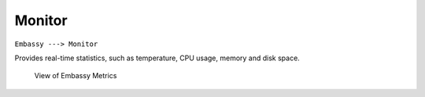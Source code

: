 *******
Monitor
*******

``Embassy ---> Monitor``

Provides real-time statistics, such as temperature, CPU usage, memory and disk space. 

.. figure:: /_static/images/embassy_metrics.png
  :width: 90%
  :alt: Embassy Metrics View

  View of Embassy Metrics